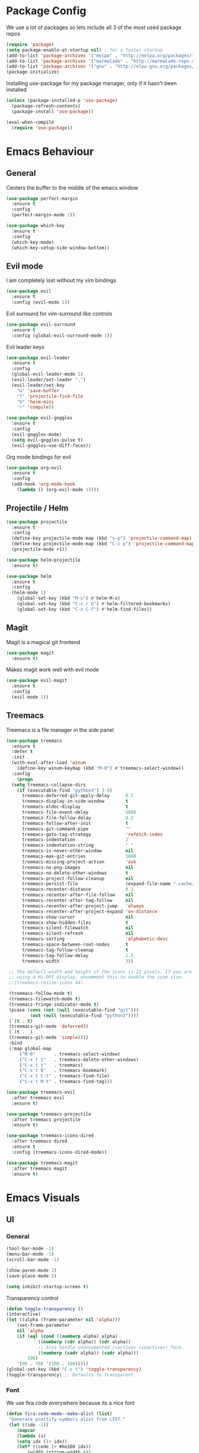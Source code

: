 #+ Dustin's emacs config file

* Package Config

We use a lot of packages so lets include all 3 of the most used
package repos 

  #+BEGIN_SRC emacs-lisp
  (require 'package)
  (setq package-enable-at-startup nil) ; for a faster startup
  (add-to-list 'package-archives '("melpa" . "http://melpa.org/packages/"))
  (add-to-list 'package-archives '("marmalade" . "http://marmalade-repo.org/packages/"))
  (add-to-list 'package-archives '("gnu" . "http://elpa.gnu.org/packages/"))
  (package-initialize)
  #+END_SRC

Installing use-package for my package manager, only
if it hasn't been installed

  #+BEGIN_SRC emacs-lisp
  (unless (package-installed-p 'use-package)
    (package-refresh-contents)
    (package-install 'use-package))

  (eval-when-compile
    (require 'use-package))
  #+END_SRC

* Emacs Behaviour
** General

   Centers the buffer to the middle of the emacs window

   #+BEGIN_SRC emacs-lisp
   (use-package perfect-margin
     :ensure t
     :config
     (perfect-margin-mode 1))
   #+END_SRC

   #+BEGIN_SRC emacs-lisp
   (use-package which-key
     :ensure t
     :config
     (which-key-mode)
     (which-key-setup-side-window-bottom))
   #+END_SRC

** Evil mode

I am completely lost without my vim bindings

  #+BEGIN_SRC emacs-lisp
  (use-package evil
    :ensure t
    :config (evil-mode 1))
  #+END_SRC
  
Evil surround for vim-surround like controls

  #+BEGIN_SRC emacs-lisp
  (use-package evil-surround
    :ensure t
    :config (global-evil-surround-mode 1))
  #+END_SRC

Evil leader keys

  #+BEGIN_SRC emacs-lisp
  (use-package evil-leader
    :ensure t
    :config 
    (global-evil-leader-mode 1)
    (evil-leader/set-leader ",")
    (evil-leader/set-key
      "w" 'save-buffer
      "f" 'projectile-find-file
      "b" 'helm-mini
      "r" 'compile))
  #+END_SRC

  #+BEGIN_SRC emacs-lisp
  (use-package evil-goggles
    :ensure t
    :config 
    (evil-goggles-mode)
    (setq evil-goggles-pulse t)
    (evil-goggles-use-diff-faces))
  #+END_SRC

Org mode bindings for evil

  #+BEGIN_SRC emacs-lisp
  (use-package org-evil
    :ensure t
    :config
    (add-hook 'org-mode-hook
      (lambda () (org-evil-mode 1))))
  #+END_SRC
  
** Projectile / Helm
   
   #+BEGIN_SRC emacs-lisp
   (use-package projectile
     :ensure t
     :config
     (define-key projectile-mode-map (kbd "s-p") 'projectile-command-map)
     (define-key projectile-mode-map (kbd "C-c p") 'projectile-command-map)
     (projectile-mode +1))
     
   (use-package helm-projectile
     :ensure t)
   #+END_SRC
   
   #+BEGIN_SRC emacs-lisp
   (use-package helm
     :ensure t
     :config
     (helm-mode 1)
       (global-set-key (kbd "M-x") #'helm-M-x)
       (global-set-key (kbd "C-x r b") #'helm-filtered-bookmarks)
       (global-set-key (kbd "C-x C-f") #'helm-find-files))
   #+END_SRC

** Magit
   
Magit is a magical git frontend

   #+BEGIN_SRC emacs-lisp
   (use-package magit
     :ensure t)
   #+END_SRC

Makes magit work well with evil mode
   
   #+BEGIN_SRC emacs-lisp
   (use-package evil-magit
     :ensure t
     :config
     (evil-mode 1))
   #+END_SRC

** Treemacs
   
Treemacs is a file manager in the side panel

   #+BEGIN_SRC emacs-lisp
   (use-package treemacs
     :ensure t
     :defer t
     :init
     (with-eval-after-load 'winum
       (define-key winum-keymap (kbd "M-0") #'treemacs-select-window))
     :config
       (progn
	 (setq treemacs-collapse-dirs 
	   (if (executable-find "python3") 3 0)
	     treemacs-deferred-git-apply-delay      0.5
	     treemacs-display-in-side-window        t
	     treemacs-eldoc-display                 t
	     treemacs-file-event-delay              5000
	     treemacs-file-follow-delay             0.2
	     treemacs-follow-after-init             t
	     treemacs-git-command-pipe              ""
	     treemacs-goto-tag-strategy             'refetch-index
	     treemacs-indentation                   2
	     treemacs-indentation-string            " "
	     treemacs-is-never-other-window         nil
	     treemacs-max-git-entries               5000
	     treemacs-missing-project-action        'ask
	     treemacs-no-png-images                 nil
	     treemacs-no-delete-other-windows       t
	     treemacs-project-follow-cleanup        nil
	     treemacs-persist-file                  (expand-file-name ".cache/treemacs-persist" user-emacs-directory)
	     treemacs-recenter-distance             0.1
	     treemacs-recenter-after-file-follow    nil
	     treemacs-recenter-after-tag-follow     nil
	     treemacs-recenter-after-project-jump   'always
	     treemacs-recenter-after-project-expand 'on-distance
	     treemacs-show-cursor                   nil
	     treemacs-show-hidden-files             t
	     treemacs-silent-filewatch              nil
	     treemacs-silent-refresh                nil
	     treemacs-sorting                       'alphabetic-desc
	     treemacs-space-between-root-nodes      t
	     treemacs-tag-follow-cleanup            t
	     treemacs-tag-follow-delay              1.5
	     treemacs-width                         35)

	;; The default width and height of the icons is 22 pixels. If you are
	;; using a Hi-DPI display, uncomment this to double the icon size.
	;;(treemacs-resize-icons 44)

	(treemacs-follow-mode t)
	(treemacs-filewatch-mode t)
	(treemacs-fringe-indicator-mode t)
	(pcase (cons (not (null (executable-find "git")))
		    (not (null (executable-find "python3"))))
	(`(t . t)
	(treemacs-git-mode 'deferred))
	(`(t . _)
	(treemacs-git-mode 'simple))))
    :bind
    (:map global-map
	    ("M-0"       . treemacs-select-window)
	    ("C-x t 1"   . treemacs-delete-other-windows)
	    ("C-x t t"   . treemacs)
	    ("C-x t B"   . treemacs-bookmark)
	    ("C-x t C-t" . treemacs-find-file)
	    ("C-x t M-t" . treemacs-find-tag)))

   (use-package treemacs-evil
     :after treemacs evil
     :ensure t)

   (use-package treemacs-projectile
     :after treemacs projectile
     :ensure t)

   (use-package treemacs-icons-dired
     :after treemacs dired
     :ensure t
     :config (treemacs-icons-dired-mode))

   (use-package treemacs-magit
     :after treemacs magit
     :ensure t)
   #+END_SRC

* Emacs Visuals
** UI
*** General

    #+BEGIN_SRC emacs-lisp
    (tool-bar-mode -1)
    (menu-bar-mode -1)
    (scroll-bar-mode -1)

    (show-paren-mode 1)
    (save-place-mode 1)

    (setq inhibit-startup-screen t)
    #+END_SRC

    Transparency control
    
    #+BEGIN_SRC emacs-lisp
    (defun toggle-transparency ()
	(interactive)
	(let ((alpha (frame-parameter nil 'alpha)))
	    (set-frame-parameter
	    nil 'alpha
	    (if (eql (cond ((numberp alpha) alpha)
			    ((numberp (cdr alpha)) (cdr alpha))
			    ;; Also handle undocumented (<active> <inactive>) form.
			    ((numberp (cadr alpha)) (cadr alpha)))
		    100)
		'(90 . 70) '(100 . 100)))))
    (global-set-key (kbd "C-c t") 'toggle-transparency)
    (toggle-transparency) ;; Defaults to transparent
    #+END_SRC

*** Font

We use fira code everywhere because its a nice font   

    #+BEGIN_SRC emacs-lisp
    (defun fira-code-mode--make-alist (list)
     "Generate prettify-symbols alist from LIST."
     (let ((idx -1))
    	(mapcar
    	(lambda (s)
    	(setq idx (1+ idx))
    	(let* ((code (+ #Xe100 idx))
    	    (width (string-width s))
    	    (prefix ())
    	    (suffix '(?\s (Br . Br)))
    	    (n 1))
    	(while (< n width)
    	(setq prefix (append prefix '(?\s (Br . Bl))))
    	(setq n (1+ n)))
    	(cons s (append prefix suffix (list (decode-char 'ucs code))))))
    	list)))

    (defconst fira-code-mode--ligatures
    '("www" "**" "***" "**/" "*>" "*/" "\\\\" "\\\\\\"
	"{-" "[]" "::" ":::" ":=" "!!" "!=" "!==" "-}"
	"--" "---" "-->" "->" "->>" "-<" "-<<" "-~"
	"#{" "#[" "##" "###" "####" "#(" "#?" "#_" "#_("
	".-" ".=" ".." "..<" "..." "?=" "??" ";;" "/*"
	"/**" "/=" "/==" "/>" "//" "///" "&&" "||" "||="
	"|=" "|>" "^=" "$>" "++" "+++" "+>" "=:=" "=="
	"===" "==>" "=>" "=>>" "<=" "=<<" "=/=" ">-" ">="
	">=>" ">>" ">>-" ">>=" ">>>" "<*" "<*>" "<|" "<|>"
	"<$" "<$>" "<!--" "<-" "<--" "<->" "<+" "<+>" "<="
	"<==" "<=>" "<=<" "<>" "<<" "<<-" "<<=" "<<<" "<~"
	"<~~" "</" "</>" "~@" "~-" "~=" "~>" "~~" "~~>" "%%"
	"x" ":" "+" "+" "*"))

    (defvar fira-code-mode--old-prettify-alist)

    (defun fira-code-mode--enable ()
	"Enable Fira Code ligatures in current buffer."
	(setq-local fira-code-mode--old-prettify-alist prettify-symbols-alist)
	(setq-local prettify-symbols-alist (append (fira-code-mode--make-alist fira-code-mode--ligatures) fira-code-mode--old-prettify-alist))
	(prettify-symbols-mode t))

    (defun fira-code-mode--disable ()
	"Disable Fira Code ligatures in current buffer."
	(setq-local prettify-symbols-alist fira-code-mode--old-prettify-alist)
	(prettify-symbols-mode -1))

    (define-minor-mode fira-code-mode
	"Fira Code ligatures minor mode"
	:lighter " Fira Code"
	(setq-local prettify-symbols-unprettify-at-point 'right-edge)
	(if fira-code-mode
	    (fira-code-mode--enable)
	    (fira-code-mode--disable)))

    (defun fira-code-mode--setup ()
	"Setup Fira Code Symbols"
	(set-fontset-font t '(#Xe100 . #Xe16f) "Fira Code Symbol"))

    (provide 'fira-code-mode)
    #+END_SRC
    
*** Theme

    #+BEGIN_SRC emacs-lisp
    (use-package dracula-theme
      :ensure t
      :config
      (load-theme 'dracula t))
    #+END_SRC
    
*** Code

   #+BEGIN_SRC emacs-lisp
   (use-package rainbow-delimiters
     :ensure t
     :config
     (add-hook 'prog-mode-hook 'rainbow-delimiters-mode))
   #+END_SRC

Sexy bullets for org mode

   #+BEGIN_SRC emacs-lisp
   (use-package org-bullets
     :ensure t
     :init
     (setq org-bullets-bullet-list
     '("◉" "◎" "<img draggable=\"false\" class=\"emoji\" alt=\"⚫\" src=\"https://s0.wp.com/wp-content/mu-plugins/wpcom-smileys/twemoji/2/svg/26ab.svg\">" "○" "►" "◇"))
     :config
     (add-hook 'org-mode-hook (lambda () (org-bullets-mode 1))))
   #+END_SRC
   
*** Mode line

For simplicities sake, we're using doom-modeline, it looks great and has all the 
functionality I need.

  #+BEGIN_SRC
  (use-package doom-modeline
    :ensure t
    :config 
    (doom-modeline-mode 1)
    (setq doom-modeline-height 30)
    (setq doom-modeline-bar-width 3)
    (setq doom-modeline-project-detection 'project)
    (setq doom-modeline-enable-word-count t)
    (setq doom-modeline-lsp t))
  #+END_SRC

* Programming Languages
** Company mode
   
   #+BEGIN_SRC emacs-lisp
   (use-package company
     :ensure t
     :config
     (add-hook 'after-init-hook 'global-company-mode)
     (eval-after-load
       'company
       '(add-to-list 'company-backends 'company-omnisharp))
     (add-hook 'csharp-mode-hook #'company-mode)
     (setq company-idle-delay 0)
     (setq company-minimum-prefix-length 1)
     (setq company-tooltip-align-annotations t))
   #+END_SRC

** Lsp mode (Language server)
   
    #+BEGIN_SRC emacs-lisp
    (setq lsp-keymap-prefix "s-l")

    (use-package lsp-mode
	:ensure t
	:hook ((python-mode . lsp)
		(lsp-mode . lsp-enable-which-key-integration)))

    (use-package lsp-ui :commands lsp-ui-mode)
    (use-package helm-lsp :commands helm-lsp-workspace-symbol)
    (use-package lsp-treemacs :commands lsp-treemacs-errors-list)
    #+END_SRC

** C/C++
   
    #+BEGIN_SRC emacs-lisp
    (use-package ccls
	:ensure t
	:hook ((c-mode c++-mode objc-mode cuda-mode) .
	       (lambda () (require 'ccls) (lsp)))
	:config 
	(setq ccls-executable "/usr/bin/ccls")
	(ccls-code-lens-mode)
	(ccls-navigate "D") ;; roughly sp-down-sexp
	(ccls-navigate "L")
	(ccls-navigate "R")
	(ccls-navigate "U"))

    #+END_SRC
	
   
    #+BEGIN_SRC emacs-lisp
    (use-package flycheck
      :ensure t
      :init (global-flycheck-mode)
      :config
      (add-hook 'c++-mode-hook
        (lambda ()
          (put 'flycheck-disabled-checkers 'safe-local-variable #'listp)
    	 (setq flycheck-clang-standard-library "libstdc++")
    	 (setq flycheck-clang-language-standard "c++17"))))
    #+END_SRC

